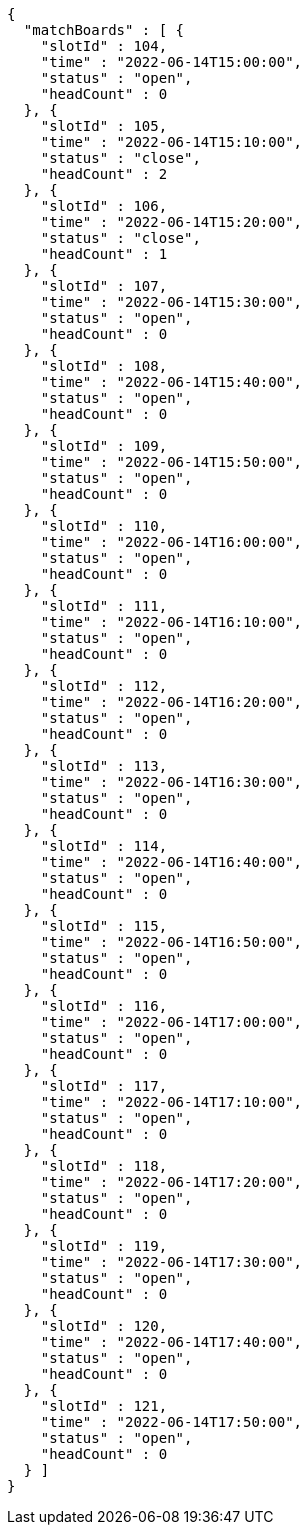 [source,options="nowrap"]
----
{
  "matchBoards" : [ {
    "slotId" : 104,
    "time" : "2022-06-14T15:00:00",
    "status" : "open",
    "headCount" : 0
  }, {
    "slotId" : 105,
    "time" : "2022-06-14T15:10:00",
    "status" : "close",
    "headCount" : 2
  }, {
    "slotId" : 106,
    "time" : "2022-06-14T15:20:00",
    "status" : "close",
    "headCount" : 1
  }, {
    "slotId" : 107,
    "time" : "2022-06-14T15:30:00",
    "status" : "open",
    "headCount" : 0
  }, {
    "slotId" : 108,
    "time" : "2022-06-14T15:40:00",
    "status" : "open",
    "headCount" : 0
  }, {
    "slotId" : 109,
    "time" : "2022-06-14T15:50:00",
    "status" : "open",
    "headCount" : 0
  }, {
    "slotId" : 110,
    "time" : "2022-06-14T16:00:00",
    "status" : "open",
    "headCount" : 0
  }, {
    "slotId" : 111,
    "time" : "2022-06-14T16:10:00",
    "status" : "open",
    "headCount" : 0
  }, {
    "slotId" : 112,
    "time" : "2022-06-14T16:20:00",
    "status" : "open",
    "headCount" : 0
  }, {
    "slotId" : 113,
    "time" : "2022-06-14T16:30:00",
    "status" : "open",
    "headCount" : 0
  }, {
    "slotId" : 114,
    "time" : "2022-06-14T16:40:00",
    "status" : "open",
    "headCount" : 0
  }, {
    "slotId" : 115,
    "time" : "2022-06-14T16:50:00",
    "status" : "open",
    "headCount" : 0
  }, {
    "slotId" : 116,
    "time" : "2022-06-14T17:00:00",
    "status" : "open",
    "headCount" : 0
  }, {
    "slotId" : 117,
    "time" : "2022-06-14T17:10:00",
    "status" : "open",
    "headCount" : 0
  }, {
    "slotId" : 118,
    "time" : "2022-06-14T17:20:00",
    "status" : "open",
    "headCount" : 0
  }, {
    "slotId" : 119,
    "time" : "2022-06-14T17:30:00",
    "status" : "open",
    "headCount" : 0
  }, {
    "slotId" : 120,
    "time" : "2022-06-14T17:40:00",
    "status" : "open",
    "headCount" : 0
  }, {
    "slotId" : 121,
    "time" : "2022-06-14T17:50:00",
    "status" : "open",
    "headCount" : 0
  } ]
}
----